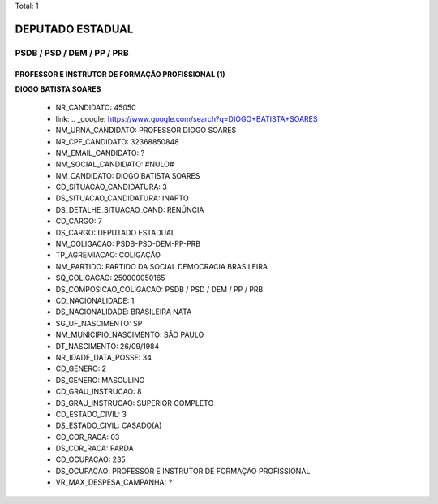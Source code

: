Total: 1

DEPUTADO ESTADUAL
=================

PSDB / PSD / DEM / PP / PRB
---------------------------

PROFESSOR E INSTRUTOR DE FORMAÇÃO PROFISSIONAL (1)
..................................................

**DIOGO BATISTA SOARES**

  - NR_CANDIDATO: 45050
  - link: .. _google: https://www.google.com/search?q=DIOGO+BATISTA+SOARES
  - NM_URNA_CANDIDATO: PROFESSOR  DIOGO SOARES
  - NR_CPF_CANDIDATO: 32368850848
  - NM_EMAIL_CANDIDATO: ?
  - NM_SOCIAL_CANDIDATO: #NULO#
  - NM_CANDIDATO: DIOGO BATISTA SOARES
  - CD_SITUACAO_CANDIDATURA: 3
  - DS_SITUACAO_CANDIDATURA: INAPTO
  - DS_DETALHE_SITUACAO_CAND: RENÚNCIA
  - CD_CARGO: 7
  - DS_CARGO: DEPUTADO ESTADUAL
  - NM_COLIGACAO: PSDB-PSD-DEM-PP-PRB
  - TP_AGREMIACAO: COLIGAÇÃO
  - NM_PARTIDO: PARTIDO DA SOCIAL DEMOCRACIA BRASILEIRA
  - SQ_COLIGACAO: 250000050165
  - DS_COMPOSICAO_COLIGACAO: PSDB / PSD / DEM / PP / PRB
  - CD_NACIONALIDADE: 1
  - DS_NACIONALIDADE: BRASILEIRA NATA
  - SG_UF_NASCIMENTO: SP
  - NM_MUNICIPIO_NASCIMENTO: SÃO PAULO
  - DT_NASCIMENTO: 26/09/1984
  - NR_IDADE_DATA_POSSE: 34
  - CD_GENERO: 2
  - DS_GENERO: MASCULINO
  - CD_GRAU_INSTRUCAO: 8
  - DS_GRAU_INSTRUCAO: SUPERIOR COMPLETO
  - CD_ESTADO_CIVIL: 3
  - DS_ESTADO_CIVIL: CASADO(A)
  - CD_COR_RACA: 03
  - DS_COR_RACA: PARDA
  - CD_OCUPACAO: 235
  - DS_OCUPACAO: PROFESSOR E INSTRUTOR DE FORMAÇÃO PROFISSIONAL
  - VR_MAX_DESPESA_CAMPANHA: ?

